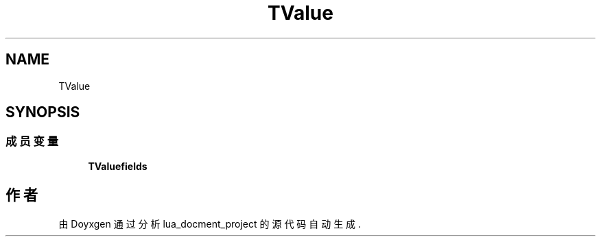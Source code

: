 .TH "TValue" 3 "2020年 九月 8日 星期二" "Version 1.0" "lua_docment_project" \" -*- nroff -*-
.ad l
.nh
.SH NAME
TValue
.SH SYNOPSIS
.br
.PP
.SS "成员变量"

.in +1c
.ti -1c
.RI "\fBTValuefields\fP"
.br
.in -1c

.SH "作者"
.PP 
由 Doyxgen 通过分析 lua_docment_project 的 源代码自动生成\&.
